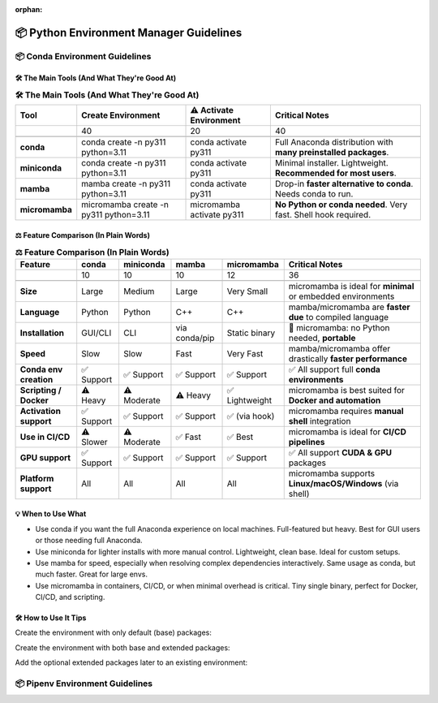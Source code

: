 :orphan:
..
  # This file is included. So it needs to be marked as orphan to suppress warnings.
  .. include:: guide_python_env_manager.rst
      :start-after: :orphan:

.. https://www.tutorialspoint.com/compilers/online-restructure-editor.htm

.. _python_environment_manager:

======================================================================
📦 Python Environment Manager Guidelines
======================================================================

.. 🧊

.. seealso::

   🔎 Run the latest scikit-plots container — with full or partial preinstallation — interactively:
   * `"Scikit-plots Runtime Docker Images" <https://hub.docker.com/r/scikitplot/scikit-plots>`_
   * https://github.com/scikit-plots/scikit-plots


📦 Conda Environment Guidelines
---------------------------------------

🛠 The Main Tools (And What They're Good At)
^^^^^^^^^^^^^^^^^^^^^^^^^^^^^^^^^^^^^^^^^^^^^^^^^^^^^^^^^^^^^^^^^^^^^^

.. https://www.sphinx-doc.org/en/master/usage/restructuredtext/directives.html#table-directives

..
    =====  =====  =======
    A      B      A and B
    =====  =====  =======
    False  False  False
    True   False  False
    False  True   False
    True   True   True
    =====  =====  =======

..
    +-------------+------------------------------------------------------------+----------------------------+---------------------------------------------------------------+
    | Tool        | Create Environment                                         | ⚠️ Activate Environment    | Critical Notes                                                |
    +=============+============================================================+============================+===============================================================+
    | conda       | conda create -n py311 python=3.11                          | conda activate py311       | Full Anaconda distribution with many preinstalled packages.   |
    +-------------+------------------------------------------------------------+----------------------------+---------------------------------------------------------------+
    +-------------+------------------------------------------------------------+----------------------------+---------------------------------------------------------------+
    | miniconda   | conda create -n py311 python=3.11                          | conda activate py311       | Minimal installer. Lightweight. Recommended for most users.   |
    +-------------+------------------------------------------------------------+----------------------------+---------------------------------------------------------------+
    +-------------+------------------------------------------------------------+----------------------------+---------------------------------------------------------------+
    | mamba       | mamba create -n py311 python=3.11                          | conda activate py311       | Drop-in faster alternative to `conda`. Needs conda to run.    |
    +-------------+------------------------------------------------------------+----------------------------+---------------------------------------------------------------+
    +-------------+------------------------------------------------------------+----------------------------+---------------------------------------------------------------+
    | micromamba  | micromamba create -n py311 python=3.11                     | micromamba activate py311  | No Python or conda needed. Very fast. Shell hook required.    |
    +-------------+------------------------------------------------------------+----------------------------+---------------------------------------------------------------+

.. csv-table:: **🛠 The Main Tools (And What They're Good At)**
   :header: "Tool", "Create Environment", "⚠️ Activate Environment", "Critical Notes"

   .. :widths: 12, 40, 20, 40

   "**conda**", "conda create -n py311 python=3.11", "conda activate py311", "Full Anaconda distribution with **many preinstalled packages**."
   "**miniconda**", "conda create -n py311 python=3.11", "conda activate py311", "Minimal installer. Lightweight. **Recommended for most users**."
   "**mamba**", "mamba create -n py311 python=3.11", "conda activate py311", "Drop-in **faster alternative to conda**. Needs conda to run."
   "**micromamba**", "micromamba create -n py311 python=3.11", "micromamba activate py311", "**No Python or conda needed**. Very fast. Shell hook required."


⚖️ Feature Comparison (In Plain Words)
^^^^^^^^^^^^^^^^^^^^^^^^^^^^^^^^^^^^^^^^^^^^^^^^^^^^^^^^^^^^^^^^^^^^^^

..
    +-------------------------+---------------+--------------+-----------------+------------------+----------------------------------------------------------+
    | Feature                 | conda         | miniconda    | mamba           | micromamba       | Critical Notes                                           |
    +=========================+===============+==============+=================+==================+==========================================================+
    | Size                    | Large         | Medium       | Large           | Very Small       | micromamba is ideal for minimal or embedded environments |
    +-------------------------+---------------+--------------+-----------------+------------------+----------------------------------------------------------+
    | Language                | Python        | Python       | C++             | C++              | mamba/micromamba are faster due to compiled language     |
    +-------------------------+---------------+--------------+-----------------+------------------+----------------------------------------------------------+
    | Installation            | GUI/CLI       | CLI          | via conda/pip   | Static binary    | micromamba: no Python needed, portable                   |
    +-------------------------+---------------+--------------+-----------------+------------------+----------------------------------------------------------+
    | Speed                   | Slow          | Slow         | Fast            | Very Fast        | mamba/micromamba offer drastically faster performance    |
    +-------------------------+---------------+--------------+-----------------+------------------+----------------------------------------------------------+
    | Conda env creation      | ✅ Support   | ✅ Support   | ✅ Support     | ✅ Support       | ✅ All support full conda environments                   |
    +-------------------------+---------------+--------------+-----------------+------------------+----------------------------------------------------------+
    | Scripting / Docker      | ⚠️ Heavy     | ⚠️ Moderate  | ⚠️ Heavy       | ✅ Lightweight   | micromamba is best suited for Docker and automation      |
    +-------------------------+---------------+--------------+-----------------+------------------+----------------------------------------------------------+
    | Activation support      | ✅ Support   | ✅ Support   | ✅ Support     | ✅ (via hook)    | micromamba requires manual shell integration             |
    +-------------------------+---------------+--------------+-----------------+------------------+----------------------------------------------------------+
    | Use in CI/CD            | ⚠️ Slower    | ⚠️ Moderate  | ✅ Fast        | ✅ Best          | micromamba is ideal for CI/CD pipelines                  |
    +-------------------------+---------------+--------------+-----------------+------------------+----------------------------------------------------------+
    | GPU support             | ✅ Support   | ✅ Support   | ✅ Support     | ✅  Support      | ✅ All support CUDA & GPU packages                       |
    +-------------------------+---------------+--------------+-----------------+------------------+----------------------------------------------------------+
    | Platform support        | All           | All          | All             | All              | micromamba supports Linux/macOS/Windows (via shell)      |
    +-------------------------+---------------+--------------+-----------------+------------------+----------------------------------------------------------+

.. csv-table:: **⚖️ Feature Comparison (In Plain Words)**
   :header: "Feature", "conda", "miniconda", "mamba", "micromamba", "Critical Notes"

   .. :widths: 22, 10, 10, 10, 12, 36

   "**Size**", "Large", "Medium", "Large", "Very Small", "micromamba is ideal for **minimal** or embedded environments"
   "**Language**", "Python", "Python", "C++", "C++", "mamba/micromamba are **faster due** to compiled language"
   "**Installation**", "GUI/CLI", "CLI", "via conda/pip", "Static binary", "🚀 micromamba: no Python needed, **portable**"
   "**Speed**", "Slow", "Slow", "Fast", "Very Fast", "mamba/micromamba offer drastically **faster performance**"
   "**Conda env creation**", "✅ Support", "✅ Support", "✅ Support", "✅ Support", "✅ All support full **conda environments**"
   "**Scripting / Docker**", "⚠️ Heavy", "⚠️ Moderate", "⚠️ Heavy", "✅ Lightweight", "micromamba is best suited for **Docker and automation**"
   "**Activation support**", "✅ Support", "✅ Support", "✅ Support", "✅ (via hook)", "micromamba requires **manual shell** integration"
   "**Use in CI/CD**", "⚠️ Slower", "⚠️ Moderate", "✅ Fast", "✅ Best", "micromamba is ideal for **CI/CD pipelines**"
   "**GPU support**", "✅ Support", "✅ Support", "✅ Support", "✅ Support", "✅ All support **CUDA & GPU** packages"
   "**Platform support**", "All", "All", "All", "All", "micromamba supports **Linux/macOS/Windows** (via shell)"



💡 When to Use What
^^^^^^^^^^^^^^^^^^^^^^^^^^^^^^^^^^^^^^^^^^^^^^^^^^^^^^^^^^^^^^^^^^^^^^

- Use conda if you want the full Anaconda experience on local machines. Full-featured but heavy. Best for GUI users or those needing full Anaconda.
- Use miniconda for lighter installs with more manual control. Lightweight, clean base. Ideal for custom setups.
- Use mamba for speed, especially when resolving complex dependencies interactively. Same usage as conda, but much faster. Great for large envs.
- Use micromamba in containers, CI/CD, or when minimal overhead is critical. Tiny single binary, perfect for Docker, CI/CD, and scripting.

🛠 How to Use It Tips
^^^^^^^^^^^^^^^^^^^^^^^^^^^^^^^^^^^^^^^^^^^^^^^^^^^^^^^^^^^^^^^^^^^^^^

Create the environment with only default (base) packages:

.. prompt:: bash

  # (conda or mamba) Create New Env and install ``scikit-plots``
  mamba create -n py311 python=3.11 ipykernel -y

.. prompt:: bash

  # (conda or mamba) Create New Env and install ``scikit-plots``
  conda env create -f environment.yml

.. prompt:: bash

  conda activate py311

Create the environment with both base and extended packages:

.. prompt:: bash

  conda create --name py311 --file environment.yml --group extended

Add the optional extended packages later to an existing environment:

.. prompt:: bash

  conda install --name py311 --file environment.yml --group extended


📦 Pipenv Environment Guidelines
---------------------------------------

.. seealso::

   * `"pipenv" <https://pypi.org/project/pipenv/>`_
